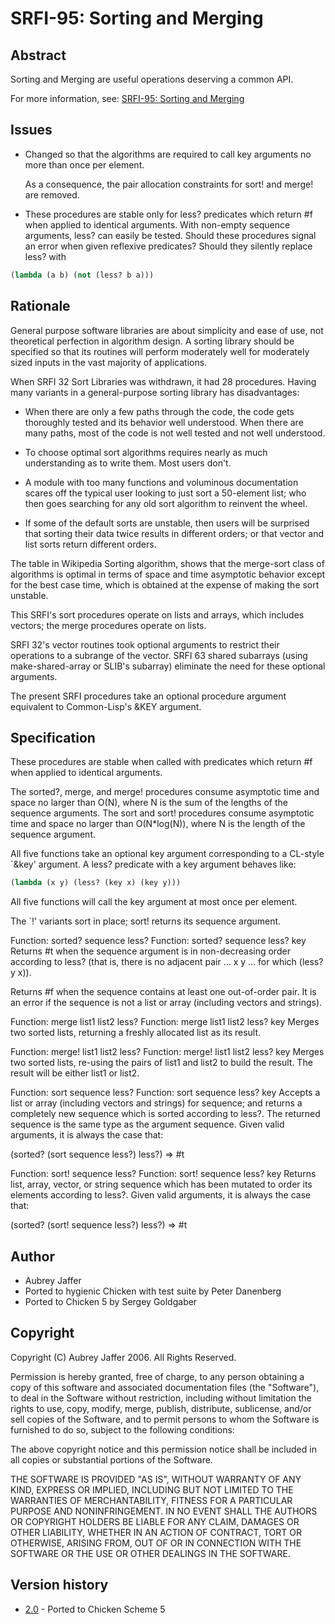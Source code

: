 * SRFI-95: Sorting and Merging
** Abstract
Sorting and Merging are useful operations deserving a common API.

For more information, see: [[https://srfi.schemers.org/srfi-95/][SRFI-95: Sorting and Merging]]
** Issues
  * Changed so that the algorithms are required to call key arguments no more than once per element.

    As a consequence, the pair allocation constraints for sort! and merge! are removed.

  * These procedures are stable only for less? predicates which return #f when applied to identical arguments. With non-empty sequence arguments, less? can easily be
    tested. Should these procedures signal an error when given reflexive predicates? Should they silently replace less? with

#+BEGIN_SRC scheme
(lambda (a b) (not (less? b a)))
#+END_SRC
** Rationale
General purpose software libraries are about simplicity and ease of use, not theoretical perfection in algorithm design. A sorting library should be specified so that its routines will perform moderately well for moderately sized inputs in the vast majority of applications.

When SRFI 32 Sort Libraries was withdrawn, it had 28 procedures. Having many variants in a general-purpose sorting library has disadvantages:

  * When there are only a few paths through the code, the code gets thoroughly tested and its behavior well understood. When there are many paths, most of the code is not well tested and not well understood.

  * To choose optimal sort algorithms requires nearly as much understanding as to write them. Most users don't.

  * A module with too many functions and voluminous documentation scares off the typical user looking to just sort a 50-element list; who then goes searching for any old sort algorithm to reinvent the wheel.

  * If some of the default sorts are unstable, then users will be surprised that sorting their data twice results in different orders; or that vector and list sorts return different orders.

The table in Wikipedia Sorting algorithm, shows that the merge-sort class of algorithms is optimal in terms of space and time asymptotic behavior except for the best case time, which is obtained at the expense of making the sort unstable.

This SRFI's sort procedures operate on lists and arrays, which includes vectors; the merge procedures operate on lists.

SRFI 32's vector routines took optional arguments to restrict their operations to a subrange of the vector. SRFI 63 shared subarrays (using make-shared-array or SLIB's
subarray) eliminate the need for these optional arguments.

The present SRFI procedures take an optional procedure argument equivalent to Common-Lisp's &KEY argument.
** Specification
These procedures are stable when called with predicates which return #f when applied to identical arguments.

The sorted?, merge, and merge! procedures consume asymptotic time and space no larger than O(N), where N is the sum of the lengths of the sequence arguments. The sort and sort! procedures consume asymptotic time and space no larger than O(N*log(N)), where N is the length of the sequence argument.

All five functions take an optional key argument corresponding to a CL-style `&key' argument. A less? predicate with a key argument behaves like:

#+BEGIN_SRC scheme
(lambda (x y) (less? (key x) (key y)))
#+END_SRC

All five functions will call the key argument at most once per element.

The `!' variants sort in place; sort! returns its sequence argument.

Function: sorted? sequence less?
Function: sorted? sequence less? key
    Returns #t when the sequence argument is in non-decreasing order according to less? (that is, there is no adjacent pair ... x y ... for which (less? y x)).

    Returns #f when the sequence contains at least one out-of-order pair. It is an error if the sequence is not a list or array (including vectors and strings).

Function: merge list1 list2 less?
Function: merge list1 list2 less? key
    Merges two sorted lists, returning a freshly allocated list as its result.

Function: merge! list1 list2 less?
Function: merge! list1 list2 less? key
    Merges two sorted lists, re-using the pairs of list1 and list2 to build the result. The result will be either list1 or list2.

Function: sort sequence less?
Function: sort sequence less? key
    Accepts a list or array (including vectors and strings) for sequence; and returns a completely new sequence which is sorted according to less?. The returned sequence
    is the same type as the argument sequence. Given valid arguments, it is always the case that:

    (sorted? (sort sequence less?) less?) => #t

Function: sort! sequence less?
Function: sort! sequence less? key
    Returns list, array, vector, or string sequence which has been mutated to order its elements according to less?. Given valid arguments, it is always the case that:

    (sorted? (sort! sequence less?) less?) => #t
** Author
 * Aubrey Jaffer
 * Ported to hygienic Chicken with test suite by Peter Danenberg
 * Ported to Chicken 5 by Sergey Goldgaber
** Copyright
Copyright (C) Aubrey Jaffer 2006. All Rights Reserved.

Permission is hereby granted, free of charge, to any person obtaining a copy of this software and associated documentation files (the "Software"), to deal in the Software without restriction, including without limitation the rights to use, copy, modify, merge, publish, distribute, sublicense, and/or sell copies of the Software, and to permit persons to whom the Software is furnished to do so, subject to the following conditions:

The above copyright notice and this permission notice shall be included in all copies or substantial portions of the Software.

THE SOFTWARE IS PROVIDED "AS IS", WITHOUT WARRANTY OF ANY KIND, EXPRESS OR IMPLIED, INCLUDING BUT NOT LIMITED TO THE WARRANTIES OF MERCHANTABILITY, FITNESS FOR A PARTICULAR PURPOSE AND NONINFRINGEMENT. IN NO EVENT SHALL THE AUTHORS OR COPYRIGHT HOLDERS BE LIABLE FOR ANY CLAIM, DAMAGES OR OTHER LIABILITY, WHETHER IN AN ACTION OF CONTRACT, TORT OR OTHERWISE, ARISING FROM, OUT OF OR IN CONNECTION WITH THE SOFTWARE OR THE USE OR OTHER DEALINGS IN THE SOFTWARE.
** Version history
 * [[https://github.com/diamond-lizard/srfi-95/releases/tag/0.1][2.0]] - Ported to Chicken Scheme 5


